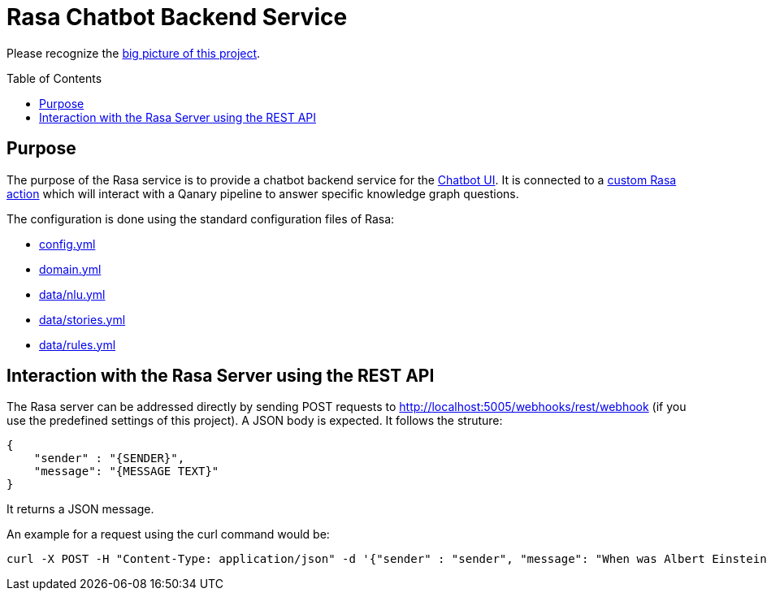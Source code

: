 :toc:
:toclevels: 5
:toc-placement!:
:source-highlighter: highlight.js
ifdef::env-github[]
:tip-caption: :bulb:
:note-caption: :information_source:
:important-caption: :heavy_exclamation_mark:
:caution-caption: :fire:
:warning-caption: :warning:
:source-highlighter: coderay
endif::[]

# Rasa Chatbot Backend Service

Please recognize the link:../README.adoc[big picture of this project].

toc::[]

## Purpose

The purpose of the Rasa service is to provide a chatbot backend service for the https://github.com/WDAqua/Qanary-Chatbot-UI[Chatbot UI].
It is connected to a link:./action/[custom Rasa action] which will interact with a Qanary pipeline to answer specific knowledge graph questions.

The configuration is done using the standard configuration files of Rasa:

- link:config.yml[config.yml]
- link:domain.yml[domain.yml]
- link:data/nlu.yml[data/nlu.yml]
- link:data/stories.yml[data/stories.yml]
- link:data/rules.yml[data/rules.yml]

## Interaction with the Rasa Server using the REST API

The Rasa server can be addressed directly by sending POST requests to http://localhost:5005/webhooks/rest/webhook (if you use the predefined settings of this project).
A JSON body is expected. 
It follows the struture:

```JSON
{
    "sender" : "{SENDER}", 
    "message": "{MESSAGE TEXT}"
}
```
It returns a JSON message.

 
An example for a request using the curl command would be:

```shell
curl -X POST -H "Content-Type: application/json" -d '{"sender" : "sender", "message": "When was Albert Einstein born?"}' http://localhost:5005/webhooks/rest/webhook
```

